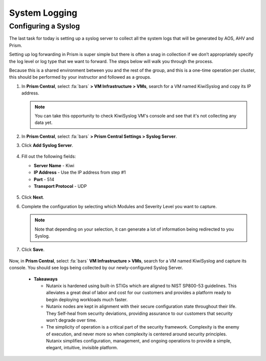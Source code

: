 .. _prevent_syslog:

------------------------------------------------
System Logging
------------------------------------------------

Configuring a Syslog
++++++++++++++++++++

The last task for today is setting up a syslog server to collect all the system logs that will be generated by AOS, AHV and Prism. 

Setting up log forwarding in Prism is super simple but there is often a snag in collection if we don’t appropriately specify the log level or log type that we want to forward. The steps below will walk you through the process.

Because this is a shared environment between you and the rest of the group, and this is a one-time operation per cluster, this should be performed by your instructor and followed as a groups.

#. In **Prism Central**, select :fa:`bars` **> VM Infrastructure > VMs**, search for a VM named KiwiSyslog and copy its IP address.

   .. note::

      You can take this opportunity to check KiwiSyslog VM's console and see that it's not collecting any data yet.

#. In **Prism Central**, select :fa:`bars` **> Prism Central Settings > Syslog Server**.

#. Click **Add Syslog Server**.

   .. figure:: images/addsyslog.png

#. Fill out the following fields:

   - **Server Name** - Kiwi
   - **IP Address** - Use the IP address from step #1
   - **Port** - 514
   - **Transport Protocol** - UDP

   .. figure:: images/configsyslog.png

#. Click **Next**.

#. Complete the configuration by selecting which Modules and Severity Level you want to capture.

   .. figure:: images/datasources.png

   .. note:: 
      Note that depending on your selection, it can generate a lot of information being redirected to you Syslog.

#. Click **Save**.

   .. figure:: images/sysloglist.png


Now, in **Prism Central**, select :fa:`bars` **VM Infrastructure > VMs**, search for a VM named KiwiSyslog and capture its console. You should see logs being collected by our newly-configured Syslog Server.

   .. figure:: images/syslogdata.png


   -  **Takeaways**
  
      - Nutanix is hardened using built-in STIGs which are aligned to NIST SP800-53 guidelines. This alleviates a great deal of labor and cost for our customers and provides a platform ready to begin deploying workloads much faster. 
      - Nutanix nodes are kept in alignment with their secure configuration state throughout their life. They Self-heal from security deviations, providing assurance to our customers that security won’t degrade over time. 
      - The simplicity of operation is a critical part of the security framework. Complexity is the enemy of execution, and never more so when complexity is centered around security principles. Nutanix simplifies configuration, management, and ongoing operations to provide a simple, elegant, intuitive, invisible platform.  